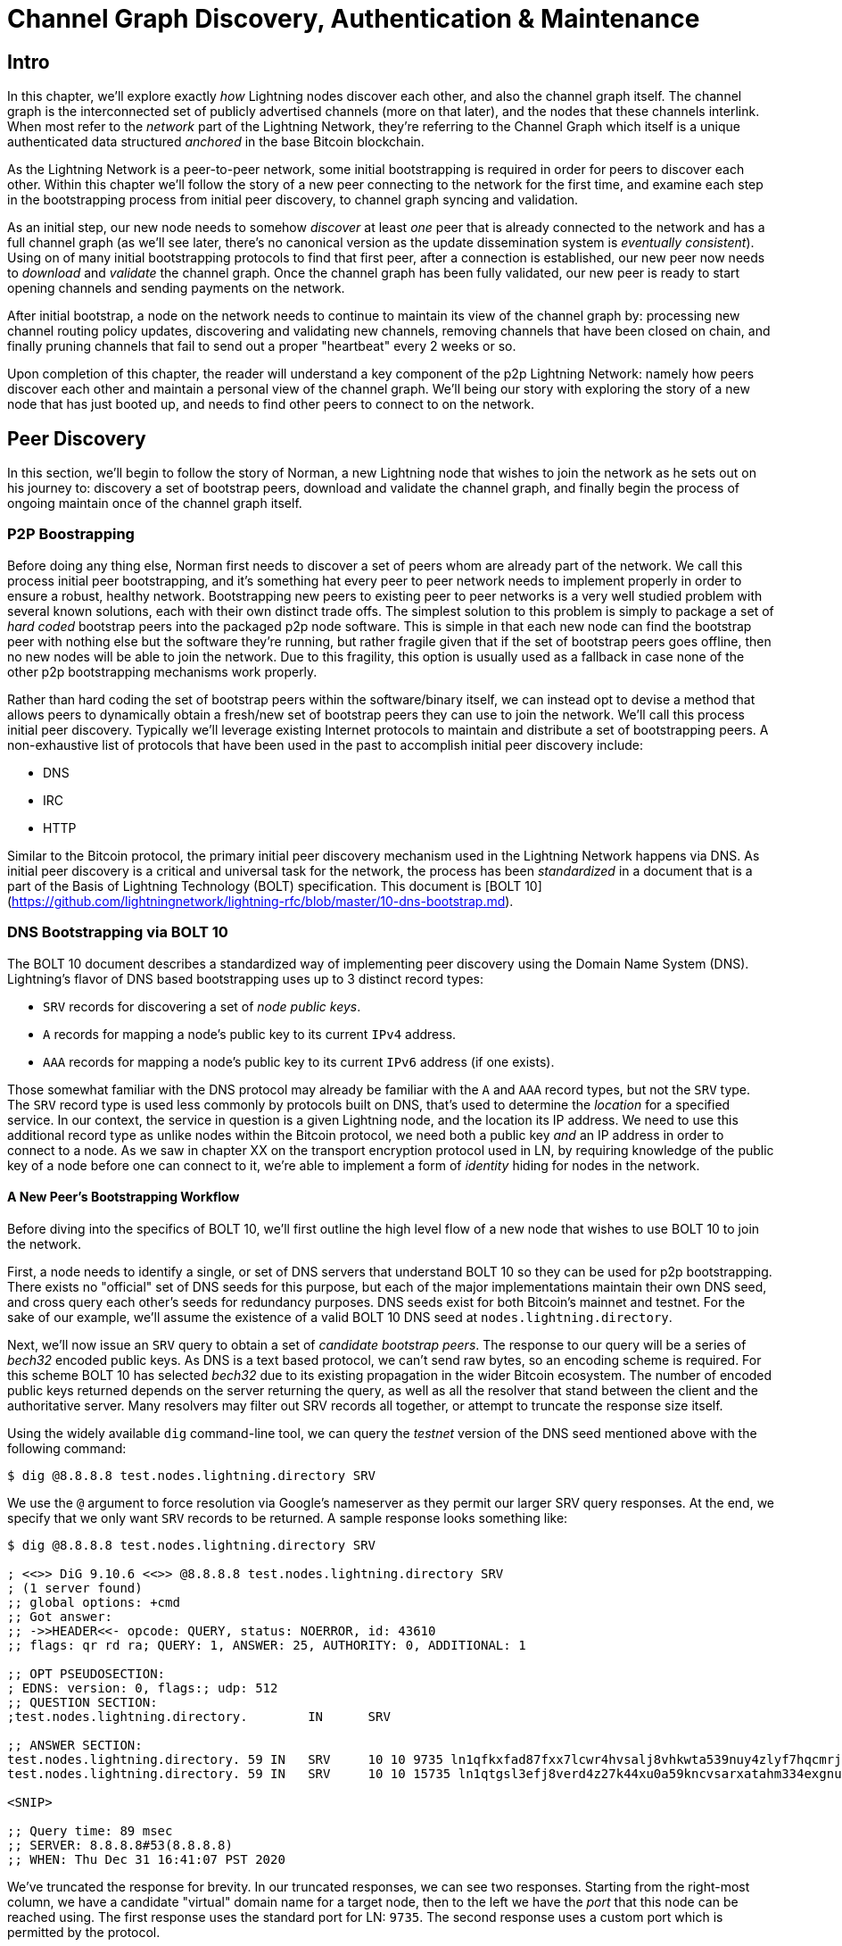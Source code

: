 # Channel Graph Discovery, Authentication & Maintenance

## Intro

In this chapter, we'll explore exactly _how_ Lightning nodes discover each
other, and also the channel graph itself. The channel graph is the
interconnected set of publicly advertised channels (more on that later), and
the nodes that these channels interlink. When most refer to the _network_ part
of the Lightning Network, they're referring to the Channel Graph which itself
is a unique authenticated data structured _anchored_ in the base Bitcoin
blockchain.

As the Lightning Network is a peer-to-peer network, some initial bootstrapping
is required in order for peers to discover each other.  Within this chapter
we'll follow the story of a new peer connecting to the network for the first
time, and examine each step in the bootstrapping process from initial peer
discovery, to channel graph syncing and validation.

As an initial step, our new node needs to somehow _discover_ at least _one_
peer that is already connected to the network and has a full channel graph (as
we'll see later, there's no canonical version as the update dissemination
system is _eventually consistent_). Using on of many initial bootstrapping
protocols to find that first peer, after a connection is established, our new
peer now needs to _download_ and _validate_ the channel graph. Once the channel
graph has been fully validated, our new peer is ready to start opening channels
and sending payments on the network. 

After initial bootstrap, a node on the network needs to continue to maintain
its view of the channel graph by: processing new channel routing policy
updates, discovering and validating new channels, removing channels that have
been closed on chain, and finally pruning channels that fail to send out a
proper "heartbeat" every 2 weeks or so.

Upon completion of this chapter, the reader will understand a key component of
the p2p Lightning Network: namely how peers discover each other and maintain a
personal view of the channel graph. We'll being our story with exploring the
story of a new node that has just booted up, and needs to find other peers to
connect to on the network.

## Peer Discovery

In this section, we'll begin to follow the story of Norman, a new Lightning
node that wishes to join the network as he sets out on his journey to:
discovery a set of bootstrap peers, download and validate the channel graph,
and finally begin the process of ongoing maintain once of the channel graph
itself.


### P2P Boostrapping

Before doing any thing else, Norman first needs to discover a set of peers whom
are already part of the network. We call this process initial peer
bootstrapping, and it's something hat every peer to peer network needs to
implement properly in order to ensure a robust, healthy network. Bootstrapping
new peers to existing peer to peer networks is a very well studied problem with
several known solutions, each with their own distinct trade offs. The simplest
solution to this problem is simply to package a set of _hard coded_ bootstrap
peers into the packaged p2p node software. This is simple in that each new node
can find the bootstrap peer with nothing else but the software they're running,
but rather fragile given that if the set of bootstrap peers goes offline, then
no new nodes will be able to join the network. Due to this fragility, this
option is usually used as a fallback in case none of the other p2p bootstrapping
mechanisms work properly.

Rather than hard coding the set of bootstrap peers within the software/binary
itself, we can instead opt to devise a method that allows peers to dynamically
obtain a fresh/new set of bootstrap peers they can use to join the network.
We'll call this process initial peer discovery. Typically we'll leverage
existing Internet protocols to maintain and distribute a set of bootstrapping
peers. A non-exhaustive list of protocols that have been used in the past to
accomplish initial peer discovery include:

  * DNS
  * IRC
  * HTTP

Similar to the Bitcoin protocol, the primary initial peer discovery mechanism
used in the Lightning Network happens via DNS. As initial peer discovery is a critical and
universal task for the network, the process has been _standardized_ in a
document that is a part of the Basis of Lightning Technology (BOLT)
specification. This document is [BOLT
10](https://github.com/lightningnetwork/lightning-rfc/blob/master/10-dns-bootstrap.md).

### DNS Bootstrapping via BOLT 10

The BOLT 10 document describes a standardized way of implementing peer
discovery using the Domain Name System (DNS). Lightning's flavor of DNS based
bootstrapping uses up to 3 distinct record types:

  * `SRV` records for discovering a set of _node public keys_.
  * `A` records for mapping a node's public key to its current `IPv4` address.
  * `AAA` records for mapping a node's public key to its current `IPv6` address
   (if one exists).

Those somewhat familiar with the DNS protocol may already be familiar with the
`A` and `AAA` record types, but not the `SRV` type. The `SRV` record type is
used less commonly by protocols built on DNS, that's used to determine the
_location_ for a specified service. In our context, the service in question is
a given Lightning node, and the location its IP address. We need to use this
additional record type as unlike nodes within the Bitcoin protocol, we need
both a public key _and_ an IP address in order to connect to a node. As we saw
in chapter XX on the transport encryption protocol used in LN, by requiring
knowledge of the public key of a node before one can connect to it, we're able
to implement a form of _identity_ hiding for nodes in the network.

// TODO(roasbeef): move paragraph below above?

#### A New Peer's Bootstrapping Workflow

Before diving into the specifics of BOLT 10, we'll first outline the high level
flow of a new node that wishes to use BOLT 10 to join the network. 

First, a node needs to identify a single, or set of DNS servers that understand
BOLT 10 so they can be used for p2p bootstrapping. There exists no "official"
set of DNS seeds for this purpose, but each of the major implementations
maintain their own DNS seed, and cross query each other's seeds for redundancy
purposes.  DNS seeds exist for both Bitcoin's mainnet and testnet. For the sake
of our example, we'll assume the existence of a valid BOLT 10 DNS seed at
`nodes.lightning.directory`.

Next, we'll now issue an `SRV` query to obtain a set of _candidate bootstrap
peers_. The response to our query will be a series of _bech32_ encoded public
keys. As DNS is a text based protocol, we can't send raw bytes, so an encoding
scheme is required. For this scheme BOLT 10 has selected _bech32_ due to its
existing propagation in the wider Bitcoin ecosystem. The number of encoded
public keys returned depends on the server returning the query, as well as all
the resolver that stand between the client and the authoritative server. Many
resolvers may filter out SRV records all together, or attempt to truncate the
response size itself.

Using the widely available `dig` command-line tool, we can query the _testnet_
version of the DNS seed mentioned above with the following command: 
```
$ dig @8.8.8.8 test.nodes.lightning.directory SRV
```

We use the `@` argument to force resolution via Google's nameserver as they
permit our larger SRV query responses. At the end, we specify that we only want
`SRV` records to be returned. A sample response looks something like:
```
$ dig @8.8.8.8 test.nodes.lightning.directory SRV

; <<>> DiG 9.10.6 <<>> @8.8.8.8 test.nodes.lightning.directory SRV
; (1 server found)
;; global options: +cmd
;; Got answer:
;; ->>HEADER<<- opcode: QUERY, status: NOERROR, id: 43610
;; flags: qr rd ra; QUERY: 1, ANSWER: 25, AUTHORITY: 0, ADDITIONAL: 1

;; OPT PSEUDOSECTION:
; EDNS: version: 0, flags:; udp: 512
;; QUESTION SECTION:
;test.nodes.lightning.directory.	IN	SRV

;; ANSWER SECTION:
test.nodes.lightning.directory.	59 IN	SRV	10 10 9735 ln1qfkxfad87fxx7lcwr4hvsalj8vhkwta539nuy4zlyf7hqcmrjh40xx5frs7.test.nodes.lightning.directory.
test.nodes.lightning.directory.	59 IN	SRV	10 10 15735 ln1qtgsl3efj8verd4z27k44xu0a59kncvsarxatahm334exgnuvwhnz8dkhx8.test.nodes.lightning.directory.

<SNIP>

;; Query time: 89 msec
;; SERVER: 8.8.8.8#53(8.8.8.8)
;; WHEN: Thu Dec 31 16:41:07 PST 2020
```

We've truncated the response for brevity. In our truncated responses, we can
see two responses. Starting from the right-most column, we have a candidate
"virtual" domain name for a target node, then to the left we have the _port_
that this node can be reached using. The first response uses the standard port
for LN: `9735`. The second response uses a custom port which is permitted by
the protocol.

Next, we'll attempt to obtain the other piece of information we need to connect
to a node: it's IP address. Before we can query for this however, we'll fist
_decode_ the returned sub-domain for this virtual host name returned by the
server. To do that, we'll first encoded public key:
```
ln1qfkxfad87fxx7lcwr4hvsalj8vhkwta539nuy4zlyf7hqcmrjh40xx5frs7
```

Using `bech32`, we can decode this public key to obtain the following valid
`secp256k1` public key:
```
026c64f5a7f24c6f7f0e1d6ec877f23b2f672fb48967c2545f227d70636395eaf3
```

Now that we have the raw public key, we'll now ask the DNS server to _resolve_
the virtual host given so we can obtain the IP information for the node:
```
$ dig ln1qfkxfad87fxx7lcwr4hvsalj8vhkwta539nuy4zlyf7hqcmrjh40xx5frs7.test.nodes.lightning.directory A

; <<>> DiG 9.10.6 <<>> ln1qfkxfad87fxx7lcwr4hvsalj8vhkwta539nuy4zlyf7hqcmrjh40xx5frs7.test.nodes.lightning.directory A
;; global options: +cmd
;; Got answer:
;; ->>HEADER<<- opcode: QUERY, status: NOERROR, id: 41934
;; flags: qr rd ra; QUERY: 1, ANSWER: 1, AUTHORITY: 0, ADDITIONAL: 1

;; OPT PSEUDOSECTION:
; EDNS: version: 0, flags:; udp: 4096
;; QUESTION SECTION:
;ln1qfkxfad87fxx7lcwr4hvsalj8vhkwta539nuy4zlyf7hqcmrjh40xx5frs7.test.nodes.lightning.directory. IN A

;; ANSWER SECTION:
ln1qfkxfad87fxx7lcwr4hvsalj8vhkwta539nuy4zlyf7hqcmrjh40xx5frs7.test.nodes.lightning.directory. 60 IN A X.X.X.X

;; Query time: 83 msec
;; SERVER: 2600:1700:6971:6dd0::1#53(2600:1700:6971:6dd0::1)
;; WHEN: Thu Dec 31 16:59:22 PST 2020
;; MSG SIZE  rcvd: 138
```

In the above command, we've queried the server so we can obtain an `IPv4`
address for our target node. Now that we have both the raw public key _and_ IP
address, we can connect to the node using the `brontide` transport protocol at:
`026c64f5a7f24c6f7f0e1d6ec877f23b2f672fb48967c2545f227d70636395eaf3@X.X.X.X`.
Querying for the curent `A` record for a given node can also be used to look up
the _latest_ set of addresses for a given node. Such queries can be used to
more quickly (compared to waiting on gossip as we'll cover later) sync the
latest addressing information for a node.

At this point in our journey, Norman our new Lightning Node has found its first
peer and established its first connect! Now we can being the second phase of
new peer bootstrapping: channel graph synchronization and validation, but
first, we'll explore more of the intricacies of BOLT 10 itself to take a deeper
look into how things work under the hood.

### A Deep Dive Into BOLT 10

As we learned earlier in the chapter, BOLT 10 describes the standardized
protocol for boostrapping new peer suing the DNS protocol. In this section,
we'll dive into the details of BOLT 10 itself in order to explore exactly how
bootstrapping queries are made, and also the additional set of options
available for querying.

#### SRV Query Options

The BOLT 10 standard is highly extensible due to its usage of nested
sub-domains as a communication layer for additional query options. The
bootstrapping protocol allows clients to further specify the _type_ of nodes
they're attempting to query for vs the default of receiving a random subset of
nodes in the query responses.

The query option sub-domain scheme uses a series of key-value pairs where the
key itself is a _single letter_ and the remaining set of text is the value
itself. The following query types exist in the current version of the BOLT 10
standards document:

  * `r`: The "realm" byte which is used to determine which chain or realm
    queries should be returned for. As is, the only value for this key is `0`
    which denotes Bitcoin itself.

  * `a`: Allows clients to filter out returned nodes based on the _types_ of
    addresses they advertise. As an example, this can be used to only obtain
    nodes that advertise a valid IPv6 address.
      * The value that follows this type is based on a bitfled that _indexes_
        into the set of specified address _type_ which are defined in BOLT 7.
        We'll cover this material shortly later in this chapter once we examine
        the structure of the channel graph itself.
      * The default value for this field is `6`, which is `2 || 4`, which denotes
        bit 1 and 2, which are IPv4 and IPv6.

  * `l`: A valid node public key serialized in compressed format. This allows a
    client to query for a specified node rather than receiving a set of random
    nodes.

  * `n`: The number of records to return. The default value for this field is
   `25`.

An example query with additional query options looks something like the following: 
```
r0.a2.n10.nodes.lightning.directory
```

Breaking down the query one key-value pair at a time we gain the following
insights:

  * `r0`: The query targets the Bitcoin realm.
  * `a2`: The query only wants IPv4 addresses to be returned.
  * `n10`: The query requests  

## Channel Graph: Structure and Attributes

Now that Norman is able to use the DNS boostrapping protocol to connect to his
very first peer, we can now start to sync the channel graph! However, before we
sync the channel graph, we'll need to learn exactly _what_ we mean by the
channel graph. In this section we'll explore the precise _structure_ of the
channel graph and examine the unique aspects of the channel graph compared to
the typical abstract "graph" data structure which is well known/used in the
field of Computer Science.

### The Channel Graph as a Directed Overlay Data Structure

A graph in computer science is a special data structure composed of vertices
(typically referred to as nodes) and edges (also known as links). Two nodes may
be connected by one or more edges. The channel graph is also _directed_ given
that a payment is able to flow in either direction over a given edge (a
channel). As we're concerned with _routing payments_, in our model a node with
no edges isn't considered to be a part of the graph as it isn't "productive".
In the context of the Lightning Network, our vertices are the Lightning nodes
themselves, with our edges being the channels that _connect_ these nodes. As
channels are themselves a special type of multi-sig UTXO anchored in the base
Bitcoin blockchain, possible to scan the chain (with the assistance of special
meta data proofs) and re-derive the channel graph first-hand (though we'd be
missing some information as we see below).

As channels themselves are UTXOs, we can view the channel graph as a special
sub-set of the UTXO set, on top of which we can add some additional information
(the nodes, etc) to arrive at the final overlay structure which is the channel
graph. This anchoring of fundamental components of the cahnnel graph in the
base Bitcoin blockchain means that it's impossible to _fake_ a valid channel
graph, which has useful properties when it comes to spam prevention as we'll
see later. The channel graph in the Lightning Network is composed of 3
individual components which are described in BOLT 7:
 
 * `node_announcement`: The vertex in our graph which communicates the public
   key of a node, as well as how to reach the node over the internet and some
   additional metadata describing the set of _features_ the node supports.

 * `channel_announcement`: A blockchain anchored proof of the existence of a
   channel between two individual nodes. Any 3rd party can verify this proof in
   order to ensure that a _real_ channel is actually being advertised. Similar
   to the `node_announcement` this message also contains information describing
   the _capabilities_ of the channel which is useful when attempting to route a
   payment.

 * `channel_update`: A _pair_ of structures that describes the set of _routing
   policies_ for a given channel. `channel_update`s come in a _pair_ as a
   channel is a directed edge, so both sides of the channel are able to specify
   their own custom routing policy. An example of a policy communicated in a 

It's important to note that each of components of the channel graph are
themselves _authenticated_ allowing a 3rd party to ensure that the owner of a
channel/update/node is actually the one sending out an update. This effectively
makes the Channel Graph a unique type of _authenticated data structure_ that
cannot be counterfeited. For authentication, we use an `secp256k1` ECDSA
digital signature (or a series of them) over the serialized digest of the
message itself. We won't get into the specific of the messaging
framing/serialization used in the LN in this chapter, as we'll cover that
information in Chapter XX on the wire protocol used in in the protocol.

With the high level structure of the channel graph laid out, we'll now dive
down into the precise structure of each of the 3 components of the channel
graph. We'll also explain how one can also _verify_ each component of the
channel graph as well.

#### Node Announcement: Structure & Validation

First, we have the `node_announcement` which plays the role of the vertex in
the channel graph. A node's announcement in the network serves to primary
purposes:

 1. To advertise connection information so other nodes can connect to it,
 either to bootstrap to the network, or to attempt to establish a set of new
 channels.

 2. To communicate the set of features protocol level features a node
 understands. This communication is critical to the decentralized
 de-synchronized update nature of the Lightning Network itself.

Unlike channel announcements, node announcements aren't actually anchored in
the base blockchain. As a result, advertising a node announcement in isolation
bares no up front cost. As a result, we require that all node announcements are
only considered "valid" if it has propagated with a corresponding channel
announcement as well. In other words, we always reject unconnected nodes in
order to ensure a rogue peer can't fill up our disk with bogus nodes that may
not actually be part of the network.

##### Structure

The node announcement is a simple data structure that needs to exist for each
node that's a part of the channel graph. The node announcement is comprised of
the following fields, which are encoded using the wire protocol structure
described in BOLT 1:

  * `signature`: A valid ECDSA signature that covers the serialized digest of
    all fields listed below. This signature MUST be venerated by the private
    key that backs the public key of the advertised node.

  * `features`: A bit vector that describes the set of protocol features that
    this node understands. We'll cover this field in more detail in Chapter XX
    on the extensibility of the Lightning Protocol. At a high level, this field
    carries a set of bits (assigned in pairs) that describes which new features
    a node understands. As an example, a node may signal that it understands
    the latest and greatest channel type, which allows peers that which
    bootstrap to the network to filter out the set of nodes they want to connect
    to.

  * `timestamp`: A timestamp which should be interpreted as a unix epoch
    formatted timestamp. This allows clients to enforce a partial ordering over
    the updates to a node's announcement. 

  * `node_id`: The `secp256k1` public key that this node announcement belongs
    to. There can only be a single `node_announcement` for a given node in the
    channel graph at any given time. As a result, a `node_announcement` can
    superseded a prior `node_announcement` for the same node if it carries a
    higher time stamp.

  * `rgb_color`: A mostly unused field that allows a node to specify an RGB
    "color" to be associated with it.

  * `alias`: A UTF-8 string to serve as the nickname for a given node. Note
    that these aliases aren't required to be globally unique, nor are they
    verified in any shape or form. As a result, they are always to be
    interpreted as being "unofficial".

  * `addresses`: A set of public internet reachable addresses that are to be
    associated with a given node. In the current version of the protocol 4
    address types are supported: IPv4 (1), IPv6 (2), Tor V2 (3), Tor V3 (4). On
    the wire, each of these address types are denoted by an integer type which
    is included in parenthesis after the address type.

##### Validation

Validating an incoming `node_announcement` is straight forward, the following
assertions should be upheld when examining a node announcement: 

  * If an existing `node_announcement` for that node is already known, then the
    `timestamp` field of a new incoming `node_announcement` MUST be greater
    than the prior one.

    * With this constraint, we enforce a forced level of "freshness".

  * If no `node_announcement` exist for the given node, then an existing
    `channel_announcement` that refernces the given node (more on that later)
    MUST already exist in one's local channel graph.

  * The included `signature` MUST be a valid ECDSA signature verified using the
    included `node_id` public key and the double-sha256 digest of the raw
    message encoding (mins the signature and frame header!) as the message.

  * All included `addresses` MUST be sorted in ascending order based on their
    address identifier.

  * The included `alias` bytes MUST be a valid UTF-8 string.

#### Channel Announcement: Structure & Validation

Next, we have the `channel_announcement`. This message is used to _announce_ a
new _public_ channel to the wider network. Note that announcing a channel is
_optional_. A channel only needs to be announced if its intended to be used for
routing by the public network. Active routing nodes may wish to announce all
their channels. However, certain nodes like mobile nodes likely don't have the
uptime or desire required to be an active routing node. As a result, these
mobile nodes (which typically use light clients to connect to the Bitcoin p2p
network), instead may have purely _unadvertised_ channels. 

##### Unadvertised Channels & The "True" Channel Graph

An unadvertised channel isn't part of the known public channel graph, but can
still be used to send/receive payments. An astute reader may now be wondering
how a channel which isn't part of the public channel graph is able to receive
payments. The solution to this problem is a set of "path finding helpers" that
we call "routing hints. As we'll see in Chapter XX on the presentation/payment
layer, invoices created by nodes with unadvertised channels will include
auxiliary information to help the sender route to them assuming the no has at
least a single channel with an existing public routing node.

Due to the existence of unadvertised channels, the _true_ size of the channel
graph (both the public and private components) is unknown. In addition, any
snapshot of the channel graph that doesn't come directly from one's own node
(via a Block Explorer or the like) is to be considered non-canonical as
updates to the graph are communicated using a system that only is able to
achieve an eventually consistent view of the channel graph.

##### Locating Channel In the Blockchain via Short Channel IDs

As mentioned earlier, the channel graph is authenticated due to its usage of
public key cryptography, as well as the Bitcoin blockchain as a spam prevention
system. In order to have a node accept a new `channel_announcement`, the
advertise must _prove_ that the channel actually exists in the Bitcoin
blockchain. This proof system adds an upfront cost to adding a new entry to the
channel graph (the on-chain fees on must pay to create the UTXO of the
channel). As a result, we mitigate spam and ensure that another node on the
network can't costless fill up the disk of an honest node with bogus channels.

Given that we need to construct a proof of the existence of a channel, a
natural question that arises is: how to we "point to" or reference a given
channel for the verifier? Given that a channel MUST be a UTXO, an initial
thought might be to first attempt to just advertise the full outpoint
(`txid:index`) of the channel. Given the outpoint of a UTXO is globally unique
one confirmed in the chain, this sounds like a good idea, however it has one
fatal flow: the verifier must maintain a full copy of the UTXO set in order to
verify channels. This works fine for full-node, but light clients which rely on
primarily PoW verification don't typically maintain a full UTXO set. As we want
to ensure we can support mobile nodes in the Lightning Network, we're forced to
find another solution.

What if rather than referencing a channel by its UTXO, we reference it based on
its "location" in the chain? In order to do this, we'll need a scheme that
allows us to "index" into a given block, then a transaction within that block,
and finally a specific output created by that transaction. Such an identifier
is described in BOLT 7 and is referred to as a: short channel ID, or `scid`.
The `scid` is used both in `channel_announcement` (and `channel_update`) as
well as within the onion encrypted routing packet included within HTLCs as we
learned in Chapter XX.

###### The Short Channel ID Identifier

Based on the information above, we have 3 piece of information we need to
encode in order to uniquely reference a given channel. As we want to very
compact representation, we'll attempt to encode the information into a _single_
integer using existing known bit packing techniques. Our integer format of
choice is an unsigned 64-bit integer, which is comprised of 8 logical bytes. 

First, the block height. Using 3 bytes (24-bits) we can encode 16777216 blocks,
which is more than double the number of blocks that are attached to the current
mainnet Bitcoin blockchain. That leaves 5 bytes left for us to encode the
transaction index and the output index respectively. We'll then use the next 3
bytes to encode the transaction index _within_ a block. This is more than
enough given that it's only possible to fix tens of thousands of transactions
in a block at current block sizes. This leaves 2 bytes left for us to encode
the output index of the channel within the transaction.

Our final `scid` format resembles: 
```
block_height (3 bytes) || transaction_index (3 bytes) || output_index (2 byes)
```

Using bit packing techniques, we first encode the most significant 3 bytes as
the block height, the next 3 bytes as the transaction index, and the least
significant 2 bytes as the output index of that creates the channel UTXO.

A short channel ID can be represented as a single integer
(`695313561322258433`) or as a more human friendly string: `632384x1568x1`.
Here we see the channel was mined in block `632384`, was the `1568` th
transaction in the block, with the channel output being found as the second
(UTXOs are zero-indexed) output produced by the transaction.

Now that we're able to succinctly defence a given channel in the chain, we can
now examine the full structure of the `channel_announcement` message, as well
as how to verify the proof-of-existence included within the message.

##### Channel Announcement Structure

A channel announcement primarily communicates two aspects:

 1. A proof that a channel exists between Node A and Node B with both nodes
 controlling the mulit-sig keys in the refracted channel output

 2. The set of capabilities of the channel (what types of HTLCs can it route,
 etc)

When describing the proof, we'll typically refer to node `1` and node `2`. Out
of the two nodes that a channel connects, the "first" node is the node that has
a "lower" public key encoding when we compare the public key of the two nodes
in compressed format hex-encoded in lexicographical order. Correspondingly, in
addition to a node public key on the network, each node should also control a
public key within the Bitcoin blockchain.

Similar to the `node_announcement` message, all included signatures of the
`channel_announcement` message should be signed/verified against the raw
encoding of the message (minus the header) that follows _after_ the final
signature (as it isn't possible for a signature to sign itself..)

With that said, a `channel_announcement` message (the edge descriptor in the
channel graph) has the following attributes:

 * `node_signature_1`: The signature of the first node over the message digest.

 * `node_signature_2`: The signature of the second node over the message
   digest.

 * `bitcoin_signature_1`: The signature of the multi-sig key (in the funding
   output) of the first node over the message digest.

 * `bitcoin_signature_2`:  The signature of the multi-sig key (in the funding
   output) of the second node over the message digest.

 * `features`: A feature bitvector that describes the set of protocol level
   features supported by this channel.

 * `chain_hash`: A 32 byte hash which is typically the genesis block hash of
   the chain the channel was opened within.

 * `short_channel_id`: The `scid` that uniquely locates the given channel
   within the blockchain.

 * `node_id_1`: The public key of the first node in the network.

 * `node_id_2`: The public key of the second node in the network.

 * `bitcoin_key_1`: The raw multi-sig key for the channel funding output for
   the first node in the network.

 * `bitcoin_key_2`: The raw multi-sig key for the channel funding output for
   the second node in the network.

##### Channel Announcement Validation

Now that we know what a `channel_announcement` contains. We can now move onto
to exactly _how_ to verify such an announcement.


#### Channel Update: Structure & Validation


// TODO(roasbeef): rename to "the structure of the channel graph"?

## Syncing the Channel Graph



* introduce the NodeAnnouncement (purpose structure validation)
  * go thru fields, ref ability to use Tor, etc
  * ref feature bits at high level, say will be covered in later chapter
  * node announcement validation
  * acceptance critera


### Channel Announcement

## Ongoing Channel Graph Maintenance

### Gossip Protocols in the Abstract

* what is a gossip protocol?
* why are they used?
* what other famous uses of gossip protocols are out there?
* when does it make sense to use a gossip protocol?
* what are some use a gossip protocol?
* why does LN uise
* questions to ask for gossip rptocol
  * what is being gossiped
  * what is the expected delay bound?
  * how is DoS prevented

## Gossip in LN

### Channel Announcements

### Purpose
### Structure
### Validation

### Channel Updates

### Purpose
### Structure
### Validation

### Node Announcements

### Purpose
### Structure
### Validation

* anser the three quesitons above

* what: node info, chan info, channel updates

* delay: 2 week liveness assumption, otherwise pruned, keep alive updates

* DoS: real channel, proper validation of sigs, etc

# Conlusion

